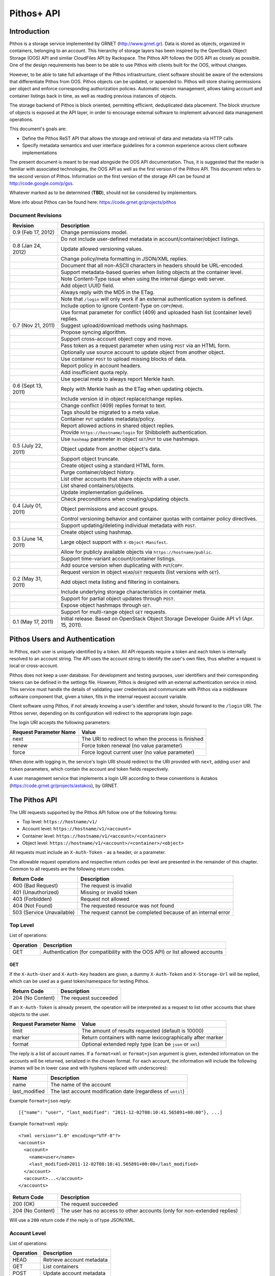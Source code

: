 Pithos+ API
===========

Introduction
------------

Pithos is a storage service implemented by GRNET (http://www.grnet.gr). Data is stored as objects, organized in containers, belonging to an account. This hierarchy of storage layers has been inspired by the OpenStack Object Storage (OOS) API and similar CloudFiles API by Rackspace. The Pithos API follows the OOS API as closely as possible. One of the design requirements has been to be able to use Pithos with clients built for the OOS, without changes.

However, to be able to take full advantage of the Pithos infrastructure, client software should be aware of the extensions that differentiate Pithos from OOS. Pithos objects can be updated, or appended to. Pithos will store sharing permissions per object and enforce corresponding authorization policies. Automatic version management, allows taking account and container listings back in time, as well as reading previous instances of objects.

The storage backend of Pithos is block oriented, permitting efficient, deduplicated data placement. The block structure of objects is exposed at the API layer, in order to encourage external software to implement advanced data management operations.

This document's goals are:

* Define the Pithos ReST API that allows the storage and retrieval of data and metadata via HTTP calls
* Specify metadata semantics and user interface guidelines for a common experience across client software implementations

The present document is meant to be read alongside the OOS API documentation. Thus, it is suggested that the reader is familiar with associated technologies, the OOS API as well as the first version of the Pithos API. This document refers to the second version of Pithos. Information on the first version of the storage API can be found at http://code.google.com/p/gss.

Whatever marked as to be determined (**TBD**), should not be considered by implementors.

More info about Pithos can be found here: https://code.grnet.gr/projects/pithos

Document Revisions
^^^^^^^^^^^^^^^^^^

=========================  ================================
Revision                   Description
=========================  ================================
0.9 (Feb 17, 2012)         Change permissions model.
\                          Do not include user-defined metadata in account/container/object listings.
0.8 (Jan 24, 2012)         Update allowed versioning values.
\                          Change policy/meta formatting in JSON/XML replies.
\                          Document that all non-ASCII characters in headers should be URL-encoded.
\                          Support metadata-based queries when listing objects at the container level.
\                          Note Content-Type issue when using the internal django web server.
\                          Add object UUID field.
\                          Always reply with the MD5 in the ETag.
\                          Note that ``/login`` will only work if an external authentication system is defined.
\                          Include option to ignore Content-Type on ``COPY``/``MOVE``.
\                          Use format parameter for conflict (409) and uploaded hash list (container level) replies.
0.7 (Nov 21, 2011)         Suggest upload/download methods using hashmaps.
\                          Propose syncing algorithm.
\                          Support cross-account object copy and move.
\                          Pass token as a request parameter when using ``POST`` via an HTML form.
\                          Optionally use source account to update object from another object.
\                          Use container ``POST`` to upload missing blocks of data.
\                          Report policy in account headers.
\                          Add insufficient quota reply.
\                          Use special meta to always report Merkle hash.
0.6 (Sept 13, 2011)        Reply with Merkle hash as the ETag when updating objects.
\                          Include version id in object replace/change replies.
\                          Change conflict (409) replies format to text.
\                          Tags should be migrated to a meta value.
\                          Container ``PUT`` updates metadata/policy.
\                          Report allowed actions in shared object replies.
\                          Provide ``https://hostname/login`` for Shibboleth authentication.
\                          Use ``hashmap`` parameter in object ``GET``/``PUT`` to use hashmaps.
0.5 (July 22, 2011)        Object update from another object's data.
\                          Support object truncate.
\                          Create object using a standard HTML form.
\                          Purge container/object history.
\                          List other accounts that share objects with a user.
\                          List shared containers/objects.
\                          Update implementation guidelines.
\                          Check preconditions when creating/updating objects.
0.4 (July 01, 2011)        Object permissions and account groups.
\                          Control versioning behavior and container quotas with container policy directives.
\                          Support updating/deleting individual metadata with ``POST``.
\                          Create object using hashmap.
0.3 (June 14, 2011)        Large object support with ``X-Object-Manifest``.
\                          Allow for publicly available objects via ``https://hostname/public``.
\                          Support time-variant account/container listings. 
\                          Add source version when duplicating with ``PUT``/``COPY``.
\                          Request version in object ``HEAD``/``GET`` requests (list versions with ``GET``).
0.2 (May 31, 2011)         Add object meta listing and filtering in containers.
\                          Include underlying storage characteristics in container meta.
\                          Support for partial object updates through ``POST``.
\                          Expose object hashmaps through ``GET``.
\                          Support for multi-range object ``GET`` requests.
0.1 (May 17, 2011)         Initial release. Based on OpenStack Object Storage Developer Guide API v1 (Apr. 15, 2011).
=========================  ================================

Pithos Users and Authentication
-------------------------------

In Pithos, each user is uniquely identified by a token. All API requests require a token and each token is internally resolved to an account string. The API uses the account string to identify the user's own files, thus whether a request is local or cross-account.

Pithos does not keep a user database. For development and testing purposes, user identifiers and their corresponding tokens can be defined in the settings file. However, Pithos is designed with an external authentication service in mind. This service must handle the details of validating user credentials and communicate with Pithos via a middleware software component that, given a token, fills in the internal request account variable.

Client software using Pithos, if not already knowing a user's identifier and token, should forward to the ``/login`` URI. The Pithos server, depending on its configuration will redirect to the appropriate login page.

The login URI accepts the following parameters:

======================  =========================
Request Parameter Name  Value
======================  =========================
next                    The URI to redirect to when the process is finished
renew                   Force token renewal (no value parameter)
force                   Force logout current user (no value parameter)
======================  =========================

When done with logging in, the service's login URI should redirect to the URI provided with ``next``, adding ``user`` and ``token`` parameters, which contain the account and token fields respectively.

A user management service that implements a login URI according to these conventions is Astakos (https://code.grnet.gr/projects/astakos), by GRNET.

The Pithos API
--------------

The URI requests supported by the Pithos API follow one of the following forms:

* Top level: ``https://hostname/v1/``
* Account level: ``https://hostname/v1/<account>``
* Container level: ``https://hostname/v1/<account>/<container>``
* Object level: ``https://hostname/v1/<account>/<container>/<object>``

All requests must include an ``X-Auth-Token`` - as a header, or a parameter.

The allowable request operations and respective return codes per level are presented in the remainder of this chapter. Common to all requests are the following return codes.

=========================  ================================
Return Code                Description
=========================  ================================
400 (Bad Request)          The request is invalid
401 (Unauthorized)         Missing or invalid token
403 (Forbidden)            Request not allowed
404 (Not Found)            The requested resource was not found
503 (Service Unavailable)  The request cannot be completed because of an internal error
=========================  ================================

Top Level
^^^^^^^^^

List of operations:

=========  ==================
Operation  Description
=========  ==================
GET        Authentication (for compatibility with the OOS API) or list allowed accounts
=========  ==================

GET
"""

If the ``X-Auth-User`` and ``X-Auth-Key`` headers are given, a dummy ``X-Auth-Token`` and ``X-Storage-Url`` will be replied, which can be used as a guest token/namespace for testing Pithos.

================  =====================
Return Code       Description
================  =====================
204 (No Content)  The request succeeded
================  =====================

If an ``X-Auth-Token`` is already present, the operation will be interpreted as a request to list other accounts that share objects to the user.

======================  =========================
Request Parameter Name  Value
======================  =========================
limit                   The amount of results requested (default is 10000)
marker                  Return containers with name lexicographically after marker
format                  Optional extended reply type (can be ``json`` or ``xml``)
======================  =========================

The reply is a list of account names.
If a ``format=xml`` or ``format=json`` argument is given, extended information on the accounts will be returned, serialized in the chosen format.
For each account, the information will include the following (names will be in lower case and with hyphens replaced with underscores):

===========================  ============================
Name                         Description
===========================  ============================
name                         The name of the account
last_modified                The last account modification date (regardless of ``until``)
===========================  ============================

Example ``format=json`` reply:

::

  [{"name": "user", "last_modified": "2011-12-02T08:10:41.565891+00:00"}, ...]

Example ``format=xml`` reply:

::

  <?xml version="1.0" encoding="UTF-8"?>
  <accounts>
    <account>
      <name>user</name>
      <last_modified>2011-12-02T08:10:41.565891+00:00</last_modified>
    </account>
    <account>...</account>
  </accounts>

===========================  =====================
Return Code                  Description
===========================  =====================
200 (OK)                     The request succeeded
204 (No Content)             The user has no access to other accounts (only for non-extended replies)
===========================  =====================

Will use a ``200`` return code if the reply is of type JSON/XML.

Account Level
^^^^^^^^^^^^^

List of operations:

=========  ==================
Operation  Description
=========  ==================
HEAD       Retrieve account metadata
GET        List containers
POST       Update account metadata
=========  ==================

HEAD
""""

====================  ===========================
Request Header Name   Value
====================  ===========================
If-Modified-Since     Retrieve if account has changed since provided timestamp
If-Unmodified-Since   Retrieve if account has not changed since provided timestamp
====================  ===========================

|

======================  ===================================
Request Parameter Name  Value
======================  ===================================
until                   Optional timestamp
======================  ===================================

Cross-user requests are not allowed to use ``until`` and only include the account modification date in the reply.

==========================  =====================
Reply Header Name           Value
==========================  =====================
X-Account-Container-Count   The total number of containers
X-Account-Bytes-Used        The total number of bytes stored
X-Account-Until-Timestamp   The last account modification date until the timestamp provided
X-Account-Group-*           Optional user defined groups
X-Account-Policy-*          Account behavior and limits
X-Account-Meta-*            Optional user defined metadata
Last-Modified               The last account modification date (regardless of ``until``)
==========================  =====================

|

================  =====================
Return Code       Description
================  =====================
204 (No Content)  The request succeeded
================  =====================


GET
"""

====================  ===========================
Request Header Name   Value
====================  ===========================
If-Modified-Since     Retrieve if account has changed since provided timestamp
If-Unmodified-Since   Retrieve if account has not changed since provided timestamp
====================  ===========================

|

======================  =========================
Request Parameter Name  Value
======================  =========================
limit                   The amount of results requested (default is 10000)
marker                  Return containers with name lexicographically after marker
format                  Optional extended reply type (can be ``json`` or ``xml``)
shared                  Show only shared containers (no value parameter)
until                   Optional timestamp
======================  =========================

The reply is a list of container names. Account headers (as in a ``HEAD`` request) will also be included.
Cross-user requests are not allowed to use ``until`` and only include the account/container modification dates in the reply.

If a ``format=xml`` or ``format=json`` argument is given, extended information on the containers will be returned, serialized in the chosen format.
For each container, the information will include all container metadata, except user-defined (names will be in lower case and with hyphens replaced with underscores):

===========================  ============================
Name                         Description
===========================  ============================
name                         The name of the container
count                        The number of objects inside the container
bytes                        The total size of the objects inside the container
last_modified                The last container modification date (regardless of ``until``)
x_container_until_timestamp  The last container modification date until the timestamp provided
x_container_policy           Container behavior and limits
===========================  ============================

Example ``format=json`` reply:

::

  [{"name": "pithos",
    "bytes": 62452,
    "count": 8374,
    "last_modified": "2011-12-02T08:10:41.565891+00:00",
    "x_container_policy": {"quota": "53687091200", "versioning": "auto"}}, ...]

Example ``format=xml`` reply:

::

  <?xml version="1.0" encoding="UTF-8"?>
  <account name="user">
    <container>
      <name>pithos</name>
      <bytes>62452</bytes>
      <count>8374</count>
      <last_modified>2011-12-02T08:10:41.565891+00:00</last_modified>
      <x_container_policy>
        <key>quota</key><value>53687091200</value>
        <key>versioning</key><value>auto</value>
      </x_container_policy>
    </container>
    <container>...</container>
  </account>

For more examples of container details returned in JSON/XML formats refer to the OOS API documentation. In addition to the OOS API, Pithos returns policy fields, grouped as key-value pairs.

===========================  =====================
Return Code                  Description
===========================  =====================
200 (OK)                     The request succeeded
204 (No Content)             The account has no containers (only for non-extended replies)
304 (Not Modified)           The account has not been modified
412 (Precondition Failed)    The condition set can not be satisfied
===========================  =====================

Will use a ``200`` return code if the reply is of type JSON/XML.


POST
""""

====================  ===========================
Request Header Name   Value
====================  ===========================
X-Account-Group-*     Optional user defined groups
X-Account-Meta-*      Optional user defined metadata
====================  ===========================

|

======================  ============================================
Request Parameter Name  Value
======================  ============================================
update                  Do not replace metadata/groups (no value parameter)
======================  ============================================

No reply content/headers.

The operation will overwrite all user defined metadata, except if ``update`` is defined.
To create a group, include an ``X-Account-Group-*`` header with the name in the key and a comma separated list of user names in the value. If no ``X-Account-Group-*`` header is present, no changes will be applied to groups. The ``update`` parameter also applies to groups. To delete a specific group, use ``update`` and an empty header value.

================  ===============================
Return Code       Description
================  ===============================
202 (Accepted)    The request has been accepted
================  ===============================


Container Level
^^^^^^^^^^^^^^^

List of operations:

=========  ============================
Operation  Description
=========  ============================
HEAD       Retrieve container metadata
GET        List objects
PUT        Create/update container
POST       Update container metadata
DELETE     Delete container
=========  ============================


HEAD
""""

====================  ===========================
Request Header Name   Value
====================  ===========================
If-Modified-Since     Retrieve if container has changed since provided timestamp
If-Unmodified-Since   Retrieve if container has not changed since provided timestamp
====================  ===========================

|

======================  ===================================
Request Parameter Name  Value
======================  ===================================
until                   Optional timestamp
======================  ===================================

Cross-user requests are not allowed to use ``until`` and only include the container modification date in the reply.

===========================  ===============================
Reply Header Name            Value
===========================  ===============================
X-Container-Object-Count     The total number of objects in the container
X-Container-Bytes-Used       The total number of bytes of all objects stored
X-Container-Block-Size       The block size used by the storage backend
X-Container-Block-Hash       The hash algorithm used for block identifiers in object hashmaps
X-Container-Until-Timestamp  The last container modification date until the timestamp provided
X-Container-Object-Meta      A list with all meta keys used by objects (**TBD**)
X-Container-Policy-*         Container behavior and limits
X-Container-Meta-*           Optional user defined metadata
Last-Modified                The last container modification date (regardless of ``until``)
===========================  ===============================

The keys returned in ``X-Container-Object-Meta`` are all the unique strings after the ``X-Object-Meta-`` prefix, formatted as a comma-separated list. See container ``PUT`` for a reference of policy directives. (**TBD**)

================  ===============================
Return Code       Description
================  ===============================
204 (No Content)  The request succeeded
================  ===============================


GET
"""

====================  ===========================
Request Header Name   Value
====================  ===========================
If-Modified-Since     Retrieve if container has changed since provided timestamp
If-Unmodified-Since   Retrieve if container has not changed since provided timestamp
====================  ===========================

|

======================  ===================================
Request Parameter Name  Value
======================  ===================================
limit                   The amount of results requested (default is 10000)
marker                  Return containers with name lexicographically after marker
prefix                  Return objects starting with prefix
delimiter               Return objects up to the delimiter (discussion follows)
path                    Assume ``prefix=path`` and ``delimiter=/``
format                  Optional extended reply type (can be ``json`` or ``xml``)
meta                    Return objects that satisfy the key queries in the specified comma separated list (use ``<key>``, ``!<key>`` for existence queries, ``<key><op><value>`` for value queries, where ``<op>`` can be one of ``=``, ``!=``, ``<=``, ``>=``, ``<``, ``>``)
shared                  Show only shared objects (no value parameter)
until                   Optional timestamp
======================  ===================================

The ``path`` parameter overrides ``prefix`` and ``delimiter``. When using ``path``, results will include objects ending in ``delimiter``.

The keys given with ``meta`` will be matched with the strings after the ``X-Object-Meta-`` prefix.

The reply is a list of object names. Container headers (as in a ``HEAD`` request) will also be included.
Cross-user requests are not allowed to use ``until`` and include the following limited set of headers in the reply:

===========================  ===============================
Reply Header Name            Value
===========================  ===============================
X-Container-Block-Size       The block size used by the storage backend
X-Container-Block-Hash       The hash algorithm used for block identifiers in object hashmaps
X-Container-Object-Meta      A list with all meta keys used by allowed objects (**TBD**)
Last-Modified                The last container modification date
===========================  ===============================

If a ``format=xml`` or ``format=json`` argument is given, extended information on the objects will be returned, serialized in the chosen format.
For each object, the information will include all object metadata, except user-defined (names will be in lower case and with hyphens replaced with underscores). User-defined metadata includes ``X-Object-Meta-*``, ``X-Object-Manifest``, ``Content-Disposition`` and ``Content-Encoding`` keys. Also, sharing directives will only be included with the actual shared objects (inherited permissions are not calculated):

==========================  ======================================
Name                        Description
==========================  ======================================
name                        The name of the object
hash                        The ETag of the object
bytes                       The size of the object
content_type                The MIME content type of the object
last_modified               The last object modification date (regardless of version)
x_object_hash               The Merkle hash
x_object_uuid               The object's UUID
x_object_version            The object's version identifier
x_object_version_timestamp  The object's version timestamp
x_object_modified_by        The user that committed the object's version
x_object_sharing            Object permissions (optional)
x_object_allowed_to         Allowed actions on object (optional)
x_object_public             Object's publicly accessible URI (optional)
==========================  ======================================

Sharing metadata and last modification timestamp will only be returned if there is no ``until`` parameter defined.

Extended replies may also include virtual directory markers in separate sections of the ``json`` or ``xml`` results.
Virtual directory markers are only included when ``delimiter`` is explicitly set. They correspond to the substrings up to and including the first occurrence of the delimiter.
In JSON results they appear as dictionaries with only a ``subdir`` key. In XML results they appear interleaved with ``<object>`` tags as ``<subdir name="..." />``.
In case there is an object with the same name as a virtual directory marker, the object will be returned.

Example ``format=json`` reply:

::

  [{"name": "object",
    "bytes": 0,
    "hash": "d41d8cd98f00b204e9800998ecf8427e",
    "content_type": "application/octet-stream",
    "last_modified": "2011-12-02T08:10:41.565891+00:00",
    "x_object_hash": "e3b0c44298fc1c149afbf4c8996fb92427ae41e4649b934ca495991b7852b855",
    "x_object_uuid": "8ed9af1b-c948-4bb6-82b0-48344f5c822c",
    "x_object_version": 98,
    "x_object_version_timestamp": "1322813441.565891",
    "x_object_modified_by": "user"}, ...]

Example ``format=xml`` reply:

::

  <?xml version="1.0" encoding="UTF-8"?>
  <container name="pithos">
    <object>
      <name>object</name>
      <bytes>0</bytes>
      <hash>d41d8cd98f00b204e9800998ecf8427e</hash>
      <content_type>application/octet-stream</content_type>
      <last_modified>2011-12-02T08:10:41.565891+00:00</last_modified>
      <x_object_hash>e3b0c44298fc1c149afbf4c8996fb92427ae41e4649b934ca495991b7852b855</x_object_hash>
      <x_object_uuid>8ed9af1b-c948-4bb6-82b0-48344f5c822c</x_object_uuid>
      <x_object_version>98</x_object_version>
      <x_object_version_timestamp>1322813441.565891</x_object_version_timestamp>
      <x_object_modified_by>chazapis</x_object_modified_by>
    </object>
    <object>...</object>
  </container>

For more examples of container details returned in JSON/XML formats refer to the OOS API documentation. In addition to the OOS API, Pithos returns more fields that should help with synchronization.

===========================  ===============================
Return Code                  Description
===========================  ===============================
200 (OK)                     The request succeeded
204 (No Content)             The account has no containers (only for non-extended replies)
304 (Not Modified)           The container has not been modified
412 (Precondition Failed)    The condition set can not be satisfied
===========================  ===============================

Will use a ``200`` return code if the reply is of type JSON/XML.


PUT
"""

====================  ================================
Request Header Name   Value
====================  ================================
X-Container-Policy-*  Container behavior and limits
X-Container-Meta-*    Optional user defined metadata
====================  ================================
 
No reply content/headers.

If no policy is defined, the container will be created with the default values.
Available policy directives:

* ``versioning``: Set to ``auto`` or ``none`` (default is ``auto``)
* ``quota``: Size limit in KB (default is ``0`` - unlimited)

If the container already exists, the operation is equal to a ``POST`` with ``update`` defined.

================  ===============================
Return Code       Description
================  ===============================
201 (Created)     The container has been created
202 (Accepted)    The request has been accepted
================  ===============================


POST
""""

====================  ================================
Request Header Name   Value
====================  ================================
Content-Length        The size of the supplied data (optional, to upload)
Content-Type          The MIME content type of the supplied data (optional, to upload)
Transfer-Encoding     Set to ``chunked`` to specify incremental uploading (if used, ``Content-Length`` is ignored)
X-Container-Policy-*  Container behavior and limits
X-Container-Meta-*    Optional user defined metadata
====================  ================================

|

======================  ============================================
Request Parameter Name  Value
======================  ============================================
format                  Optional hash list reply type (can be ``json`` or ``xml``)
update                  Do not replace metadata/policy (no value parameter)
======================  ============================================

No reply content/headers, except when uploading data, where the reply consists of a list of hashes for the blocks received (in the format specified).

The operation will overwrite all user defined metadata, except if ``update`` is defined.
To change policy, include an ``X-Container-Policy-*`` header with the name in the key. If no ``X-Container-Policy-*`` header is present, no changes will be applied to policy. The ``update`` parameter also applies to policy - deleted values will revert to defaults. To delete/revert a specific policy directive, use ``update`` and an empty header value. See container ``PUT`` for a reference of policy directives.

To upload blocks of data to the container, set ``Content-Type`` to ``application/octet-stream`` and ``Content-Length`` to a valid value (except if using ``chunked`` as the ``Transfer-Encoding``).

================  ===============================
Return Code       Description
================  ===============================
202 (Accepted)    The request has been accepted
================  ===============================


DELETE
""""""

======================  ===================================
Request Parameter Name  Value
======================  ===================================
until                   Optional timestamp
======================  ===================================

If ``until`` is defined, the container is "purged" up to that time (the history of all objects up to then is deleted).

No reply content/headers.

================  ===============================
Return Code       Description
================  ===============================
204 (No Content)  The request succeeded
409 (Conflict)    The container is not empty
================  ===============================


Object Level
^^^^^^^^^^^^

List of operations:

=========  =================================
Operation  Description
=========  =================================
HEAD       Retrieve object metadata
GET        Read object data
PUT        Write object data or copy/move object
COPY       Copy object
MOVE       Move object
POST       Update object metadata/data
DELETE     Delete object
=========  =================================


HEAD
""""

====================  ================================
Request Header Name   Value
====================  ================================
If-Match              Retrieve if ETags match
If-None-Match         Retrieve if ETags don't match
If-Modified-Since     Retrieve if object has changed since provided timestamp
If-Unmodified-Since   Retrieve if object has not changed since provided timestamp
====================  ================================

|

======================  ===================================
Request Parameter Name  Value
======================  ===================================
version                 Optional version identifier
======================  ===================================

|

==========================  ===============================
Reply Header Name           Value
==========================  ===============================
ETag                        The ETag of the object
Content-Length              The size of the object
Content-Type                The MIME content type of the object
Last-Modified               The last object modification date (regardless of version)
Content-Encoding            The encoding of the object (optional)
Content-Disposition         The presentation style of the object (optional)
X-Object-Hash               The Merkle hash
X-Object-UUID               The object's UUID
X-Object-Version            The object's version identifier
X-Object-Version-Timestamp  The object's version timestamp
X-Object-Modified-By        The user that comitted the object's version
X-Object-Manifest           Object parts prefix in ``<container>/<object>`` form (optional)
X-Object-Sharing            Object permissions (optional)
X-Object-Shared-By          Object inheriting permissions (optional)
X-Object-Allowed-To         Allowed actions on object (optional)
X-Object-Public             Object's publicly accessible URI (optional)
X-Object-Meta-*             Optional user defined metadata
==========================  ===============================

|

================  ===============================
Return Code       Description
================  ===============================
200 (No Content)  The request succeeded
================  ===============================


GET
"""

====================  ================================
Request Header Name   Value
====================  ================================
Range                 Optional range of data to retrieve
If-Range              Retrieve the missing part if entity is unchanged; otherwise, retrieve the entire new entity (used together with Range header)
If-Match              Retrieve if ETags match
If-None-Match         Retrieve if ETags don't match
If-Modified-Since     Retrieve if object has changed since provided timestamp
If-Unmodified-Since   Retrieve if object has not changed since provided timestamp
====================  ================================

|

======================  ===================================
Request Parameter Name  Value
======================  ===================================
format                  Optional extended reply type (can be ``json`` or ``xml``)
hashmap                 Optional request for hashmap (no value parameter)
version                 Optional version identifier or ``list`` (specify a format if requesting a list)
======================  ===================================

The reply is the object's data (or part of it), except if a hashmap is requested with ``hashmap``, or a version list with ``version=list`` (in both cases an extended reply format must be specified). Object headers (as in a ``HEAD`` request) are always included.

Hashmaps expose the underlying storage format of the object. Note that each hash is computed after trimming trailing null bytes of the corresponding block. The ``X-Object-Hash`` header reports the single Merkle hash of the object's hashmap (refer to http://bittorrent.org/beps/bep_0030.html for more information).

Example ``format=json`` reply:

::

  {"block_hash": "sha1", "hashes": ["7295c41da03d7f916440b98e32c4a2a39351546c", ...], "block_size": 131072, "bytes": 242}

Example ``format=xml`` reply:

::

  <?xml version="1.0" encoding="UTF-8"?>
  <object name="file" bytes="24223726" block_size="131072" block_hash="sha1">
    <hash>7295c41da03d7f916440b98e32c4a2a39351546c</hash>
    <hash>...</hash>
  </object>

Version lists include the version identifier and timestamp for each available object version. Version identifiers can be arbitrary strings, so use the timestamp to find newer versions.

Example ``format=json`` reply:

::

  {"versions": [[85, "1322734861.248469"], [86, "1322734905.009272"], ...]}

Example ``format=xml`` reply:

::

  <?xml version="1.0" encoding="UTF-8"?>
  <object name="file">
    <version timestamp="1322734861.248469">85</version>
    <version timestamp="1322734905.009272">86</version>
    <version timestamp="...">...</version>
  </object>

The ``Range`` header may include multiple ranges, as outlined in RFC2616. Then the ``Content-Type`` of the reply will be ``multipart/byteranges`` and each part will include a ``Content-Range`` header.

==========================  ===============================
Reply Header Name           Value
==========================  ===============================
ETag                        The ETag of the object
Content-Length              The size of the data returned
Content-Type                The MIME content type of the object
Content-Range               The range of data included (only on a single range request)
Last-Modified               The last object modification date (regardless of version)
Content-Encoding            The encoding of the object (optional)
Content-Disposition         The presentation style of the object (optional)
X-Object-Hash               The Merkle hash
X-Object-UUID               The object's UUID
X-Object-Version            The object's version identifier
X-Object-Version-Timestamp  The object's version timestamp
X-Object-Modified-By        The user that comitted the object's version
X-Object-Manifest           Object parts prefix in ``<container>/<object>`` form (optional)
X-Object-Sharing            Object permissions (optional)
X-Object-Shared-By          Object inheriting permissions (optional)
X-Object-Allowed-To         Allowed actions on object (optional)
X-Object-Public             Object's publicly accessible URI (optional)
X-Object-Meta-*             Optional user defined metadata
==========================  ===============================

Sharing headers (``X-Object-Sharing``, ``X-Object-Shared-By`` and ``X-Object-Allowed-To``) are only included if the request is for the object's latest version (no specific ``version`` parameter is set).

===========================  ==============================
Return Code                  Description
===========================  ==============================
200 (OK)                     The request succeeded
206 (Partial Content)        The range request succeeded
304 (Not Modified)           The object has not been modified
412 (Precondition Failed)    The condition set can not be satisfied
416 (Range Not Satisfiable)  The requested range is out of limits
===========================  ==============================


PUT
"""

====================  ================================
Request Header Name   Value
====================  ================================
If-Match              Put if ETags match with current object
If-None-Match         Put if ETags don't match with current object
ETag                  The MD5 hash of the object (optional to check written data)
Content-Length        The size of the data written
Content-Type          The MIME content type of the object
Transfer-Encoding     Set to ``chunked`` to specify incremental uploading (if used, ``Content-Length`` is ignored)
X-Copy-From           The source path in the form ``/<container>/<object>``
X-Move-From           The source path in the form ``/<container>/<object>``
X-Source-Account      The source account to copy/move from
X-Source-Version      The source version to copy from
Content-Encoding      The encoding of the object (optional)
Content-Disposition   The presentation style of the object (optional)
X-Object-Manifest     Object parts prefix in ``<container>/<object>`` form (optional)
X-Object-Sharing      Object permissions (optional)
X-Object-Public       Object is publicly accessible (optional)
X-Object-Meta-*       Optional user defined metadata
====================  ================================

|

======================  ===================================
Request Parameter Name  Value
======================  ===================================
format                  Optional extended request/conflict response type (can be ``json`` or ``xml``)
hashmap                 Optional hashmap provided instead of data (no value parameter)
======================  ===================================

The request is the object's data (or part of it), except if a hashmap is provided (using ``hashmap`` and ``format`` parameters). If using a hashmap and all different parts are stored in the server, the object is created. Otherwise the server returns Conflict (409) with the list of the missing parts (in simple text format, with one hash per line, or in JSON/XML - depending on the ``format`` parameter).

Hashmaps should be formatted as outlined in ``GET``.

==========================  ===============================
Reply Header Name           Value
==========================  ===============================
ETag                        The MD5 hash of the object
X-Object-Version            The object's new version
==========================  ===============================

The ``X-Object-Sharing`` header may include either a ``read=...`` comma-separated user/group list, or a ``write=...`` comma-separated user/group list, or both separated by a semicolon (``;``). Groups are specified as ``<account>:<group>``. To publish the object, set ``X-Object-Public`` to ``true``. To unpublish, set to ``false``, or use an empty header value.

==============================  ==============================
Return Code                     Description
==============================  ==============================
201 (Created)                   The object has been created
409 (Conflict)                  The object can not be created from the provided hashmap (a list of missing hashes will be included in the reply)
411 (Length Required)           Missing ``Content-Length`` or ``Content-Type`` in the request
413 (Request Entity Too Large)  Insufficient quota to complete the request
422 (Unprocessable Entity)      The MD5 checksum of the data written to the storage system does not match the (optionally) supplied ETag value
==============================  ==============================


COPY
""""

====================  ================================
Request Header Name   Value
====================  ================================
If-Match              Proceed if ETags match with object
If-None-Match         Proceed if ETags don't match with object
Destination           The destination path in the form ``/<container>/<object>``
Destination-Account   The destination account to copy to
Content-Type          The MIME content type of the object (optional :sup:`*`)
Content-Encoding      The encoding of the object (optional)
Content-Disposition   The presentation style of the object (optional)
X-Source-Version      The source version to copy from
X-Object-Manifest     Object parts prefix in ``<container>/<object>`` form (optional)
X-Object-Sharing      Object permissions (optional)
X-Object-Public       Object is publicly accessible (optional)
X-Object-Meta-*       Optional user defined metadata
====================  ================================

:sup:`*` *When using django locally with the supplied web server, use the ignore_content_type parameter, or do provide a valid Content-Type, as a type of text/plain is applied by default to all requests. Client software should always state ignore_content_type, except when a Content-Type is explicitly defined by the user.*

======================  ===================================
Request Parameter Name  Value
======================  ===================================
format                  Optional conflict response type (can be ``json`` or ``xml``)
ignore_content_type     Ignore the supplied Content-Type
======================  ===================================

Refer to ``PUT``/``POST`` for a description of request headers. Metadata is also copied, updated with any values defined. Sharing/publishing options are not copied.

==========================  ===============================
Reply Header Name           Value
==========================  ===============================
X-Object-Version            The object's new version
==========================  ===============================

|

==============================  ==============================
Return Code                     Description
==============================  ==============================
201 (Created)                   The object has been created
413 (Request Entity Too Large)  Insufficient quota to complete the request
==============================  ==============================


MOVE
""""

Same as ``COPY``, without the ``X-Source-Version`` request header. The ``MOVE`` operation is always applied on the latest version.


POST
""""

====================  ================================
Request Header Name   Value
====================  ================================
If-Match              Proceed if ETags match with object
If-None-Match         Proceed if ETags don't match with object
Content-Length        The size of the data written (optional, to update)
Content-Type          The MIME content type of the object (optional, to update)
Content-Range         The range of data supplied (optional, to update)
Transfer-Encoding     Set to ``chunked`` to specify incremental uploading (if used, ``Content-Length`` is ignored)
Content-Encoding      The encoding of the object (optional)
Content-Disposition   The presentation style of the object (optional)
X-Source-Object       Update with data from the object at path ``/<container>/<object>`` (optional, to update)
X-Source-Account      The source account to update from
X-Source-Version      The source version to update from (optional, to update)
X-Object-Bytes        The updated object's final size (optional, when updating)
X-Object-Manifest     Object parts prefix in ``<container>/<object>`` form (optional)
X-Object-Sharing      Object permissions (optional)
X-Object-Public       Object is publicly accessible (optional)
X-Object-Meta-*       Optional user defined metadata
====================  ================================

|

======================  ============================================
Request Parameter Name  Value
======================  ============================================
format                  Optional conflict response type (can be ``json`` or ``xml``)
update                  Do not replace metadata (no value parameter)
======================  ============================================

The ``Content-Encoding``, ``Content-Disposition``, ``X-Object-Manifest`` and ``X-Object-Meta-*`` headers are considered to be user defined metadata. An operation without the ``update`` parameter will overwrite all previous values and remove any keys not supplied. When using ``update`` any metadata with an empty value will be deleted.

To change permissions, include an ``X-Object-Sharing`` header (as defined in ``PUT``). To publish, include an ``X-Object-Public`` header, with a value of ``true``. If no such headers are defined, no changes will be applied to sharing/public. Use empty values to remove permissions/unpublish (unpublishing also works with ``false`` as a header value). Sharing options are applied to the object - not its versions.

To update an object's data:

* Either set ``Content-Type`` to ``application/octet-stream``, or provide an object with ``X-Source-Object``. If ``Content-Type`` has some other value, it will be ignored and only the metadata will be updated.
* If the data is supplied in the request (using ``Content-Type`` instead of ``X-Source-Object``), a valid ``Content-Length`` header is required - except if using chunked transfers (set ``Transfer-Encoding`` to ``chunked``).
* Set ``Content-Range`` as specified in RFC2616, with the following differences:

  * Client software MAY omit ``last-byte-pos`` of if the length of the range being transferred is unknown or difficult to determine.
  * Client software SHOULD not specify the ``instance-length`` (use a ``*``), unless there is a reason for performing a size check at the server.
* If ``Content-Range`` used has a ``byte-range-resp-spec = *``, data will be appended to the object.

Optionally, truncate the updated object to the desired length with the ``X-Object-Bytes`` header.

A data update will trigger an ETag change. Updated ETags may happen asynchronously and appear at the server with a delay.

No reply content. No reply headers if only metadata is updated.

==========================  ===============================
Reply Header Name           Value
==========================  ===============================
ETag                        The new ETag of the object (data updated)
X-Object-Version            The object's new version
==========================  ===============================

|

==============================  ==============================
Return Code                     Description
==============================  ==============================
202 (Accepted)                  The request has been accepted (not a data update)
204 (No Content)                The request succeeded (data updated)
411 (Length Required)           Missing ``Content-Length`` in the request
413 (Request Entity Too Large)  Insufficient quota to complete the request
416 (Range Not Satisfiable)     The supplied range is invalid
==============================  ==============================

The ``POST`` method can also be used for creating an object via a standard HTML form. If the request ``Content-Type`` is ``multipart/form-data``, none of the above headers will be processed. The form should have an ``X-Object-Data`` field, as in the following example. The token is passed as a request parameter. ::

  <form method="post" action="https://pithos.dev.grnet.gr/v1/user/folder/EXAMPLE.txt?X-Auth-Token=0000" enctype="multipart/form-data">
    <input type="file" name="X-Object-Data">
    <input type="submit">
  </form>

This will create/override the object with the given name, as if using ``PUT``. The ``Content-Type`` of the object will be set to the value of the corresponding header sent in the part of the request containing the data (usually, automatically handled by the browser). Metadata, sharing and other object attributes can not be set this way. The response will contain the object's ETag.

==========================  ===============================
Reply Header Name           Value
==========================  ===============================
ETag                        The MD5 hash of the object
X-Object-Version            The object's new version
==========================  ===============================

|

==============================  ==============================
Return Code                     Description
==============================  ==============================
201 (Created)                   The object has been created
413 (Request Entity Too Large)  Insufficient quota to complete the request
==============================  ==============================


DELETE
""""""

======================  ===================================
Request Parameter Name  Value
======================  ===================================
until                   Optional timestamp
======================  ===================================

If ``until`` is defined, the object is "purged" up to that time (the history up to then is deleted).

No reply content/headers.

===========================  ==============================
Return Code                  Description
===========================  ==============================
204 (No Content)             The request succeeded
===========================  ==============================

Sharing and Public Objects
^^^^^^^^^^^^^^^^^^^^^^^^^^

Read and write control in Pithos is managed by setting appropriate permissions with the ``X-Object-Sharing`` header. The permissions are applied using directory-based inheritance. A directory is an object with the corresponding content type. The default delimiter is ``/``. Thus, each set of authorization directives is applied to all objects in the directory object where the corresponding ``X-Object-Sharing`` header is defined. If there are nested/overlapping permissions, the closest to the object is applied. When retrieving an object, the ``X-Object-Shared-By`` header reports where it gets its permissions from. If not present, the object is the actual source of authorization directives.

A user may ``GET`` another account or container. The result will include a limited reply, containing only the allowed containers or objects respectively. A top-level request with an authentication token, will return a list of allowed accounts, so the user can easily find out which other users share objects. The ``X-Object-Allowed-To`` header lists the actions allowed on an object, if it does not belong to the requesting user.

Objects that are marked as public, via the ``X-Object-Public`` meta, are also available at the corresponding URI returned for ``HEAD`` or ``GET``. Requests for public objects do not need to include an ``X-Auth-Token``. Pithos will ignore request parameters and only include the following headers in the reply (all ``X-Object-*`` meta is hidden):

==========================  ===============================
Reply Header Name           Value
==========================  ===============================
ETag                        The ETag of the object
Content-Length              The size of the data returned
Content-Type                The MIME content type of the object
Content-Range               The range of data included (only on a single range request)
Last-Modified               The last object modification date (regardless of version)
Content-Encoding            The encoding of the object (optional)
Content-Disposition         The presentation style of the object (optional)
==========================  ===============================

Public objects are not included and do not influence cross-user listings. They are, however, readable by all users.

Summary
^^^^^^^

List of differences from the OOS API:

* Support for ``X-Account-Meta-*`` style headers at the account level. Use ``POST`` to update.
* Support for ``X-Container-Meta-*`` style headers at the container level. Can be set when creating via ``PUT``. Use ``POST`` to update.
* Header ``X-Container-Object-Meta`` at the container level and parameter ``meta`` in container listings. (**TBD**)
* Account and container policies to manage behavior and limits. Container behavior overrides account settings. Account quota sets the maximum bytes limit, regardless of container values.
* Headers ``X-Container-Block-*`` at the container level, exposing the underlying storage characteristics.
* All metadata replies, at all levels, include latest modification information.
* At all levels, a ``HEAD`` or ``GET`` request may use ``If-Modified-Since`` and ``If-Unmodified-Since`` headers.
* Container/object lists include more fields if the reply is of type JSON/XML. Some names are kept to their OOS API equivalents for compatibility.
* Option to include only shared containers/objects in listings.
* Object metadata allowed, in addition to ``X-Object-Meta-*``: ``Content-Encoding``, ``Content-Disposition``, ``X-Object-Manifest``. These are all replaced with every update operation, except if using the ``update`` parameter (in which case individual keys can also be deleted). Deleting meta by providing empty values also works when copying/moving an object.
* Multi-range object ``GET`` support as outlined in RFC2616.
* Object hashmap retrieval through ``GET`` and the ``format`` parameter.
* Object create via hashmap through ``PUT`` and the ``format`` parameter.
* The object's Merkle hash is always returned in the ``X-Object-Hash`` header.
* The object's UUID is always returned in the ``X-Object-UUID`` header. The UUID remains unchanged, even when the object's data or metadata changes, or the object is moved to another path (is renamed). A new UUID is assigned when creating or copying an object.
* Object create using ``POST`` to support standard HTML forms.
* Partial object updates through ``POST``, using the ``Content-Length``, ``Content-Type``, ``Content-Range`` and ``Transfer-Encoding`` headers. Use another object's data to update with ``X-Source-Object`` and ``X-Source-Version``. Truncate with ``X-Object-Bytes``.
* Include new version identifier in replies for object replace/change requests.
* Object ``MOVE`` support and ``ignore_content_type`` parameter in both ``COPY`` and ``MOVE``.
* Conditional object create/update operations, using ``If-Match`` and ``If-None-Match`` headers.
* Time-variant account/container listings via the ``until`` parameter.
* Object versions - parameter ``version`` in ``HEAD``/``GET`` (list versions with ``GET``), ``X-Object-Version-*`` meta in replies, ``X-Source-Version`` in ``PUT``/``COPY``.
* Sharing/publishing with ``X-Object-Sharing``, ``X-Object-Public`` at the object level. Cross-user operations are allowed - controlled by sharing directives. Available actions in cross-user requests are reported with ``X-Object-Allowed-To``. Permissions may include groups defined with ``X-Account-Group-*`` at the account level. These apply to the object - not its versions.
* Support for directory-based inheritance when enforcing permissions. Parent object carrying the authorization directives is reported in ``X-Object-Shared-By``.
* Copy and move between accounts with ``X-Source-Account`` and ``Destination-Account`` headers.
* Large object support with ``X-Object-Manifest``.
* Trace the user that created/modified an object with ``X-Object-Modified-By``.
* Purge container/object history with the ``until`` parameter in ``DELETE``.

Clarifications/suggestions:

* All non-ASCII characters in headers should be URL-encoded.
* Authentication is done by another system. The token is used in the same way, but it is obtained differently. The top level ``GET`` request is kept compatible with the OOS API and allows for guest/testing operations.
* Some processing is done in the variable part of all ``X-*-Meta-*`` headers. If it includes underscores, they will be converted to dashes and the first letter of all intra-dash strings will be capitalized.
* A ``GET`` reply for a level will include all headers of the corresponding ``HEAD`` request.
* To avoid conflicts between objects and virtual directory markers in container listings, it is recommended that object names do not end with the delimiter used.
* The ``Accept`` header may be used in requests instead of the ``format`` parameter to specify the desired request/reply format. The parameter overrides the header.
* Container/object lists use a ``200`` return code if the reply is of type JSON/XML. The reply will include an empty JSON/XML.
* In headers, dates are formatted according to RFC 1123. In extended information listings, the ``last_modified`` field is formatted according to ISO 8601 (for OOS API compatibility). All other fields (Pithos extensions) use integer tiemstamps.
* The ``Last-Modified`` header value always reflects the actual latest change timestamp, regardless of time control parameters and version requests. Time precondition checks with ``If-Modified-Since`` and ``If-Unmodified-Since`` headers are applied to this value.
* A copy/move using ``PUT``/``COPY``/``MOVE`` will always update metadata, keeping all old values except the ones redefined in the request headers.
* A ``HEAD`` or ``GET`` for an ``X-Object-Manifest`` object, will include modified ``Content-Length`` and ``ETag`` headers, according to the characteristics of the objects under the specified prefix. The ``Etag`` will be the MD5 hash of the corresponding ETags concatenated. In extended container listings there is no metadata processing.

Recommended Practices and Examples
^^^^^^^^^^^^^^^^^^^^^^^^^^^^^^^^^^

Assuming an authentication token is obtained, the following high-level operations are available - shown with ``curl``:

* Get account information ::

    curl -X HEAD -D - \
         -H "X-Auth-Token: 0000" \
         https://pithos.dev.grnet.gr/v1/user

* List available containers ::

    curl -X GET -D - \
         -H "X-Auth-Token: 0000" \
         https://pithos.dev.grnet.gr/v1/user

* Get container information ::

    curl -X HEAD -D - \
         -H "X-Auth-Token: 0000" \
         https://pithos.dev.grnet.gr/v1/user/pithos

* Add a new container ::

    curl -X PUT -D - \
         -H "X-Auth-Token: 0000" \
         https://pithos.dev.grnet.gr/v1/user/test

* Delete a container ::

    curl -X DELETE -D - \
         -H "X-Auth-Token: 0000" \
         https://pithos.dev.grnet.gr/v1/user/test

* List objects in a container ::

    curl -X GET -D - \
         -H "X-Auth-Token: 0000" \
         https://pithos.dev.grnet.gr/v1/user/pithos

* List objects in a container (extended reply) ::

    curl -X GET -D - \
         -H "X-Auth-Token: 0000" \
         https://pithos.dev.grnet.gr/v1/user/pithos?format=json

  It is recommended that extended replies are cached and subsequent requests utilize the ``If-Modified-Since`` header.

* List metadata keys used by objects in a container

  Will be in the ``X-Container-Object-Meta`` reply header, included in container information or object list (``HEAD`` or ``GET``). (**TBD**)

* List objects in a container having a specific meta defined ::

    curl -X GET -D - \
         -H "X-Auth-Token: 0000" \
         https://pithos.dev.grnet.gr/v1/user/pithos?meta=favorites

* Retrieve an object ::

    curl -X GET -D - \
         -H "X-Auth-Token: 0000" \
         https://pithos.dev.grnet.gr/v1/user/pithos/README.txt

* Retrieve an object (specific ranges of data) ::

    curl -X GET -D - \
         -H "X-Auth-Token: 0000" \
         -H "Range: bytes=0-9" \
         https://pithos.dev.grnet.gr/v1/user/pithos/README.txt

  This will return the first 10 bytes. To get the first 10, bytes 30-39 and the last 100 use ``Range: bytes=0-9,30-39,-100``.

* Add a new object (folder type) (**TBD**) ::

    curl -X PUT -D - \
         -H "X-Auth-Token: 0000" \
         -H "Content-Type: application/directory" \
         https://pithos.dev.grnet.gr/v1/user/pithos/folder

* Add a new object ::

    curl -X PUT -D - \
         -H "X-Auth-Token: 0000" \
         -H "Content-Type: text/plain" \
         -T EXAMPLE.txt
         https://pithos.dev.grnet.gr/v1/user/pithos/folder/EXAMPLE.txt

* Update an object ::

    curl -X POST -D - \
         -H "X-Auth-Token: 0000" \
         -H "Content-Length: 10" \
         -H "Content-Type: application/octet-stream" \
         -H "Content-Range: bytes 10-19/*" \
         -d "0123456789" \
         https://pithos.dev.grnet.gr/v1/user/folder/EXAMPLE.txt

  This will update bytes 10-19 with the data specified.

* Update an object (append) ::

    curl -X POST -D - \
         -H "X-Auth-Token: 0000" \
         -H "Content-Length: 10" \
         -H "Content-Type: application/octet-stream" \
         -H "Content-Range: bytes */*" \
         -d "0123456789" \
         https://pithos.dev.grnet.gr/v1/user/folder/EXAMPLE.txt

* Update an object (truncate) ::

    curl -X POST -D - \
         -H "X-Auth-Token: 0000" \
         -H "X-Source-Object: /folder/EXAMPLE.txt" \
         -H "Content-Range: bytes 0-0/*" \
         -H "X-Object-Bytes: 0" \
         https://pithos.dev.grnet.gr/v1/user/folder/EXAMPLE.txt

  This will truncate the object to 0 bytes.

* Add object metadata ::

    curl -X POST -D - \
         -H "X-Auth-Token: 0000" \
         -H "X-Object-Meta-First: first_meta_value" \
         -H "X-Object-Meta-Second: second_meta_value" \
         https://pithos.dev.grnet.gr/v1/user/folder/EXAMPLE.txt

* Delete object metadata ::

    curl -X POST -D - \
         -H "X-Auth-Token: 0000" \
         -H "X-Object-Meta-First: first_meta_value" \
         https://pithos.dev.grnet.gr/v1/user/folder/EXAMPLE.txt

  Metadata can only be "set". To delete ``X-Object-Meta-Second``, reset all metadata.

* Delete an object ::

    curl -X DELETE -D - \
         -H "X-Auth-Token: 0000" \
         https://pithos.dev.grnet.gr/v1/user/folder/EXAMPLE.txt
